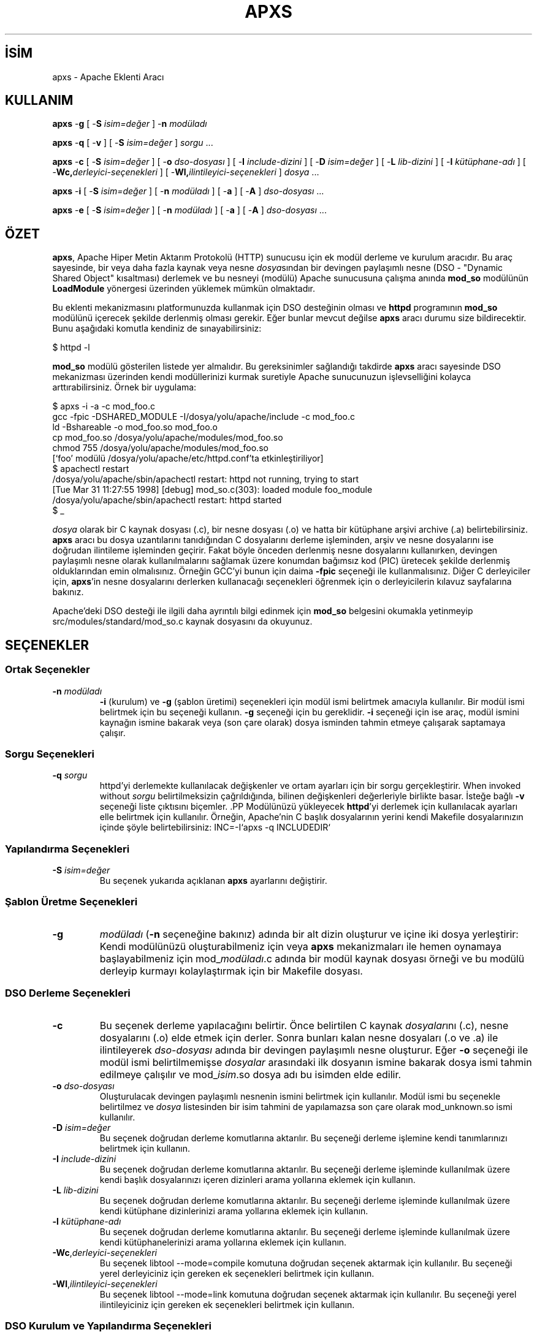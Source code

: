 .\" XXXXXXXXXXXXXXXXXXXXXXXXXXXXXXXXXXXXXXX
.\" DO NOT EDIT! Generated from XML source.
.\" XXXXXXXXXXXXXXXXXXXXXXXXXXXXXXXXXXXXXXX
.de Sh \" Subsection
.br
.if t .Sp
.ne 5
.PP
\fB\\$1\fR
.PP
..
.de Sp \" Vertical space (when we can't use .PP)
.if t .sp .5v
.if n .sp
..
.de Ip \" List item
.br
.ie \\n(.$>=3 .ne \\$3
.el .ne 3
.IP "\\$1" \\$2
..
.TH "APXS" 1 "2013-04-17" "Apache HTTP Sunucusu" "apxs"
.nh
.SH İSİM
apxs \- Apache Eklenti Aracı

.SH "KULLANIM"
 
.PP
\fBapxs\fR -\fBg\fR [ -\fBS\fR \fIisim=değer\fR ] -\fBn\fR \fImodüladı\fR
 
.PP
\fBapxs\fR -\fBq\fR [ -\fBv\fR ] [ -\fBS\fR \fIisim=değer\fR ] \fIsorgu\fR \&.\&.\&.
 
.PP
\fBapxs\fR -\fBc\fR [ -\fBS\fR \fIisim=değer\fR ] [ -\fBo\fR \fIdso-dosyası\fR ] [ -\fBI\fR \fIinclude-dizini\fR ] [ -\fBD\fR \fIisim=değer\fR ] [ -\fBL\fR \fIlib-dizini\fR ] [ -\fBl\fR \fIkütüphane-adı\fR ] [ -\fBWc,\fR\fIderleyici-seçenekleri\fR ] [ -\fBWl,\fR\fIilintileyici-seçenekleri\fR ] \fIdosya\fR \&.\&.\&.
 
.PP
\fBapxs\fR -\fBi\fR [ -\fBS\fR \fIisim=değer\fR ] [ -\fBn\fR \fImodüladı\fR ] [ -\fBa\fR ] [ -\fBA\fR ] \fIdso-dosyası\fR \&.\&.\&.
 
.PP
\fBapxs\fR -\fBe\fR [ -\fBS\fR \fIisim=değer\fR ] [ -\fBn\fR \fImodüladı\fR ] [ -\fBa\fR ] [ -\fBA\fR ] \fIdso-dosyası\fR \&.\&.\&.
 

.SH "ÖZET"
 
.PP
\fBapxs\fR, Apache Hiper Metin Aktarım Protokolü (HTTP) sunucusu için ek modül derleme ve kurulum aracıdır\&. Bu araç sayesinde, bir veya daha fazla kaynak veya nesne \fIdosya\fRsından bir devingen paylaşımlı nesne (DSO - "Dynamic Shared Object" kısaltması) derlemek ve bu nesneyi (modülü) Apache sunucusuna çalışma anında \fBmod_so\fR modülünün \fBLoadModule\fR yönergesi üzerinden yüklemek mümkün olmaktadır\&.
 
.PP
Bu eklenti mekanizmasını platformunuzda kullanmak için DSO desteğinin olması ve \fBhttpd\fR programının \fBmod_so\fR modülünü içerecek şekilde derlenmiş olması gerekir\&. Eğer bunlar mevcut değilse \fBapxs\fR aracı durumu size bildirecektir\&. Bunu aşağıdaki komutla kendiniz de sınayabilirsiniz:
 
.nf

      $ httpd -l
    
.fi
 
.PP
\fBmod_so\fR modülü gösterilen listede yer almalıdır\&. Bu gereksinimler sağlandığı takdirde \fBapxs\fR aracı sayesinde DSO mekanizması üzerinden kendi modüllerinizi kurmak suretiyle Apache sunucunuzun işlevselliğini kolayca arttırabilirsiniz\&. Örnek bir uygulama:
 
.nf

      $ apxs -i -a -c mod_foo\&.c
      gcc -fpic -DSHARED_MODULE -I/dosya/yolu/apache/include -c mod_foo\&.c
      ld -Bshareable -o mod_foo\&.so mod_foo\&.o
      cp mod_foo\&.so /dosya/yolu/apache/modules/mod_foo\&.so
      chmod 755 /dosya/yolu/apache/modules/mod_foo\&.so
      [`foo' modülü /dosya/yolu/apache/etc/httpd\&.conf'ta etkinleştiriliyor]
      $ apachectl restart
      /dosya/yolu/apache/sbin/apachectl restart: httpd not running, trying to start
      [Tue Mar 31 11:27:55 1998] [debug] mod_so\&.c(303): loaded module foo_module
      /dosya/yolu/apache/sbin/apachectl restart: httpd started
      $ _
    
.fi
 
.PP
\fIdosya\fR olarak bir C kaynak dosyası (\&.c), bir nesne dosyası (\&.o) ve hatta bir kütüphane arşivi archive (\&.a) belirtebilirsiniz\&. \fBapxs\fR aracı bu dosya uzantılarını tanıdığından C dosyalarını derleme işleminden, arşiv ve nesne dosyalarını ise doğrudan ilintileme işleminden geçirir\&. Fakat böyle önceden derlenmiş nesne dosyalarını kullanırken, devingen paylaşımlı nesne olarak kullanılmalarını sağlamak üzere konumdan bağımsız kod (PIC) üretecek şekilde derlenmiş olduklarından emin olmalısınız\&. Örneğin GCC'yi bunun için daima \fB-fpic\fR seçeneği ile kullanmalısınız\&. Diğer C derleyiciler için, \fBapxs\fR'in nesne dosyalarını derlerken kullanacağı seçenekleri öğrenmek için o derleyicilerin kılavuz sayfalarına bakınız\&.
 
.PP
Apache'deki DSO desteği ile ilgili daha ayrıntılı bilgi edinmek için \fBmod_so\fR belgesini okumakla yetinmeyip src/modules/standard/mod_so\&.c kaynak dosyasını da okuyunuz\&.
 

.SH "SEÇENEKLER"
 
.SS "Ortak Seçenekler"
 
 
.TP
\fB-n\fR \fImodüladı\fR
\fB-i\fR (kurulum) ve \fB-g\fR (şablon üretimi) seçenekleri için modül ismi belirtmek amacıyla kullanılır\&. Bir modül ismi belirtmek için bu seçeneği kullanın\&. \fB-g\fR seçeneği için bu gereklidir\&. \fB-i\fR seçeneği için ise araç, modül ismini kaynağın ismine bakarak veya (son çare olarak) dosya isminden tahmin etmeye çalışarak saptamaya çalışır\&.  
  
.SS "Sorgu Seçenekleri"
 
 
.TP
\fB-q\fR \fIsorgu\fR
httpd'yi derlemekte kullanılacak değişkenler ve ortam ayarları için bir sorgu gerçekleştirir\&. When invoked without \fIsorgu\fR belirtilmeksizin çağrıldığında, bilinen değişkenleri değerleriyle birlikte basar\&. İsteğe bağlı \fB-v\fR seçeneği liste çıktısını biçemler\&. .PP Modülünüzü yükleyecek \fBhttpd\fR'yi derlemek için kullanılacak ayarları elle belirtmek için kullanılır\&. Örneğin, Apache'nin C başlık dosyalarının yerini kendi Makefile dosyalarınızın içinde şöyle belirtebilirsiniz: INC=-I`apxs -q INCLUDEDIR`  
  
.SS "Yapılandırma Seçenekleri"
 
 
.TP
\fB-S\fR \fIisim=değer\fR
Bu seçenek yukarıda açıklanan \fBapxs\fR ayarlarını değiştirir\&.  
  
.SS "Şablon Üretme Seçenekleri"
 
 
.TP
\fB-g\fR
\fImodüladı\fR (\fB-n\fR seçeneğine bakınız) adında bir alt dizin oluşturur ve içine iki dosya yerleştirir: Kendi modülünüzü oluşturabilmeniz için veya \fBapxs\fR mekanizmaları ile hemen oynamaya başlayabilmeniz için mod_\fImodüladı\fR\&.c adında bir modül kaynak dosyası örneği ve bu modülü derleyip kurmayı kolaylaştırmak için bir Makefile dosyası\&.  
  
.SS "DSO Derleme Seçenekleri"
 
 
.TP
\fB-c\fR
Bu seçenek derleme yapılacağını belirtir\&. Önce belirtilen C kaynak \fIdosyalar\fRını (\&.c), nesne dosyalarını (\&.o) elde etmek için derler\&. Sonra bunları kalan nesne dosyaları (\&.o ve \&.a) ile ilintileyerek \fIdso-dosyası\fR adında bir devingen paylaşımlı nesne oluşturur\&. Eğer \fB-o\fR seçeneği ile modül ismi belirtilmemişse \fIdosyalar\fR arasındaki ilk dosyanın ismine bakarak dosya ismi tahmin edilmeye çalışılır ve mod_\fIisim\fR\&.so dosya adı bu isimden elde edilir\&.  
.TP
\fB-o\fR \fIdso-dosyası\fR
Oluşturulacak devingen paylaşımlı nesnenin ismini belirtmek için kullanılır\&. Modül ismi bu seçenekle belirtilmez ve \fIdosya\fR listesinden bir isim tahmini de yapılamazsa son çare olarak mod_unknown\&.so ismi kullanılır\&.  
.TP
\fB-D\fR \fIisim=değer\fR
Bu seçenek doğrudan derleme komutlarına aktarılır\&. Bu seçeneği derleme işlemine kendi tanımlarınızı belirtmek için kullanın\&.  
.TP
\fB-I\fR \fIinclude-dizini\fR
Bu seçenek doğrudan derleme komutlarına aktarılır\&. Bu seçeneği derleme işleminde kullanılmak üzere kendi başlık dosyalarınızı içeren dizinleri arama yollarına eklemek için kullanın\&.  
.TP
\fB-L\fR \fIlib-dizini\fR
Bu seçenek doğrudan derleme komutlarına aktarılır\&. Bu seçeneği derleme işleminde kullanılmak üzere kendi kütüphane dizinlerinizi arama yollarına eklemek için kullanın\&.  
.TP
\fB-l\fR \fIkütüphane-adı\fR
Bu seçenek doğrudan derleme komutlarına aktarılır\&. Bu seçeneği derleme işleminde kullanılmak üzere kendi kütüphanelerinizi arama yollarına eklemek için kullanın\&.  
.TP
\fB-Wc\fR,\fIderleyici-seçenekleri\fR
Bu seçenek libtool --mode=compile komutuna doğrudan seçenek aktarmak için kullanılır\&. Bu seçeneği yerel derleyiciniz için gereken ek seçenekleri belirtmek için kullanın\&.  
.TP
\fB-Wl\fR,\fIilintileyici-seçenekleri\fR
Bu seçenek libtool --mode=link komutuna doğrudan seçenek aktarmak için kullanılır\&. Bu seçeneği yerel ilintileyiciniz için gereken ek seçenekleri belirtmek için kullanın\&.  
  
.SS "DSO Kurulum ve Yapılandırma Seçenekleri"
  
 
.TP
\fB-i\fR
Kurulum işlemini belirtir ve devingen olarak paylaşımlı nesneleri sunucunun \fImodules\fR dizinine kurar\&.  
.TP
\fB-a\fR
İlgili LoadModule satırını Apache'nin httpd\&.conf yapılandırma dosyasına özdevinimli olarak ekleyerek veya böyle bir satır varsa bunu etkin kılarak modülü etkinleştirir\&.  
.TP
\fB-A\fR
\fBLoadModule\fR yönergesini daha sonra etkinleştirmek üzere satırın başına bir diyez imi (#) yerleştirmesi dışında \fB-a\fR seçeneği ile aynıdır\&.  
.TP
\fB-e\fR
Modülü kurmaya çalışmaksızın Apache'nin httpd\&.conf yapılandırma dosyasını \fB-i\fR işlemine benzer şekilde \fB-a\fR ve \fB-A\fR seçenekleri ile düzenleme işlemini belirtir\&.  
  
.SH "ÖRNEKLER"
 
.PP
Apache'nin sunucu işlevselliğini genişletmek amacıyla kullanacağınız mod_foo\&.c adında bir Apache modülünüz olduğunu varsayalım\&. Öncelikle, C kaynak dosyasını, Apache sunucusuna çalışma anında yüklenmeye uygun bir paylaşımlı nesne olarak derlemeniz gerekir\&. Bunu sağlamak için şu komutları vermelisiniz:
 
.nf

      $ apxs -c mod_foo\&.c
      /dosya/yolu/libtool --mode=compile gcc \&.\&.\&. -c mod_foo\&.c
      /dosya/yolu/libtool --mode=link gcc \&.\&.\&. -o mod_foo\&.la mod_foo\&.slo
      $ _
    
.fi
 
.PP
Bundan sonra, Apache yapılandırmanızın bu paylaşımlı nesneyi yüklemek için bir \fBLoadModule\fR yönergesi içermesini sağlamalısınız\&. \fBapxs\fR bu adımı basitleştirmek amacıyla, paylaşımlı nesneyi sunucunun \fImodules\fR dizinine özdevinimli olarak kurmak ve httpd\&.conf dosyasını buna uygun olarak güncellemek için bir yol sağlar\&. Bu sonuç şöyle elde edilebilir:
 
.nf

      $ apxs -i -a mod_foo\&.la
      /dosya/yolu/instdso\&.sh mod_foo\&.la /path/to/apache/modules
      /dosya/yolu/libtool --mode=install cp mod_foo\&.la /dosya/yolu/apache/modules
      \&.\&.\&.
      chmod 755 /dosya/yolu/apache/modules/mod_foo\&.so
      [`foo' modülü /dosya/yolu/apache/conf/httpd\&.conf'da etkinleştiriliyor] 
      $ _
    
.fi
 
.PP
Yapılandıma dosyasına (eğer yoksa) şu satır eklenir:
 
.nf

      LoadModule foo_module modules/mod_foo\&.so
    
.fi
 
.PP
Bunu öntanımlı olarak iptal etmek isterseniz \fB-A\fR seçeneğini kullanmanız gerekir:
 
.nf

      $ apxs -i -A mod_foo\&.c
    
.fi
 
.PP
\fBapxs\fR mekanizmalarını hızlıca denemek için örnek bir Apache modül şablonunu ve bir Makefile dosyasını şöyle oluşturabilirsiniz:
 
.nf

      $ apxs -g -n foo
      Creating [DIR]  foo
      Creating [FILE] foo/Makefile
      Creating [FILE] foo/modules\&.mk
      Creating [FILE] foo/mod_foo\&.c
      Creating [FILE] foo/\&.deps
      $ _
    
.fi
 
.PP
Ardından bu örnek modülü bir paylaşımlı nesne olarak derleyip Apache sunucusuna yükleyebilirsiniz:
 
.nf

      $ cd foo
      $ make all reload
      apxs -c mod_foo\&.c
      /dosya/yolu/libtool --mode=compile gcc \&.\&.\&. -c mod_foo\&.c
      /dosya/yolu/libtool --mode=link gcc \&.\&.\&. -o mod_foo\&.la mod_foo\&.slo
      apxs -i -a -n "foo" mod_foo\&.la
      /dosya/yolu/instdso\&.sh mod_foo\&.la /dosya/yolu/apache/modules
      /dosya/yolu/libtool --mode=install cp mod_foo\&.la /dosya/yolu/apache/modules
      \&.\&.\&.
       chmod 755 /dosya/yolu/apache/modules/mod_foo\&.so
      [`foo' modülü /dosya/yolu/apache/conf/httpd\&.conf'ta etkinleştiriliyor]
       apachectl restart
       /dosya/yolu/apache/sbin/apachectl restart: httpd not running, trying to start
      chmod 755 /dosya/yolu/apache/modules/mod_foo\&.so
      [`foo' modülü /dosya/yolu/apache/etc/httpd\&.conf'ta etkinleştiriliyor]
      apachectl restart
      /dosya/yolu/apache/sbin/apachectl restart: httpd not running, trying to start
      [Tue Mar 31 11:27:55 1998] [debug] mod_so\&.c(303): loaded module foo_module
      /dosya/yolu/apache/sbin/apachectl restart: httpd started
      $ _
    
.fi
 
